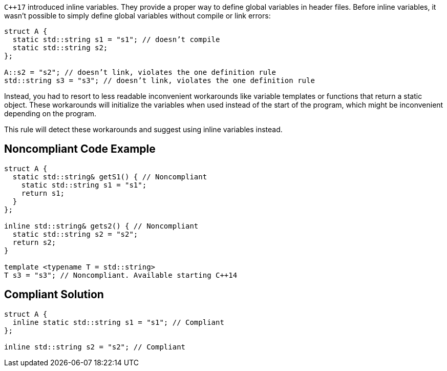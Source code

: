 ``{cpp}17`` introduced inline variables. They provide a proper way to define global variables in header files. Before inline variables, it wasn’t possible to simply define global variables without compile or link errors:

----
struct A {
  static std::string s1 = "s1"; // doesn’t compile
  static std::string s2;
};

A::s2 = "s2"; // doesn’t link, violates the one definition rule
std::string s3 = "s3"; // doesn’t link, violates the one definition rule
----
Instead, you had to resort to less readable inconvenient workarounds like variable templates or functions that return a static object. These workarounds will initialize the variables when used instead of the start of the program, which might be inconvenient depending on the program.


This rule will detect these workarounds and suggest using inline variables instead.

== Noncompliant Code Example

[source,cpp]
----
struct A {
  static std::string& getS1() { // Noncompliant
    static std::string s1 = "s1"; 
    return s1;
  }
};

inline std::string& gets2() { // Noncompliant
  static std::string s2 = "s2";
  return s2;
}

template <typename T = std::string>
T s3 = "s3"; // Noncompliant. Available starting C++14
----


== Compliant Solution

[source,cpp]
----
struct A {
  inline static std::string s1 = "s1"; // Compliant
};

inline std::string s2 = "s2"; // Compliant
----

